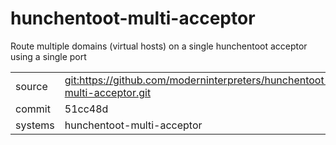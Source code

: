 * hunchentoot-multi-acceptor

Route multiple domains (virtual hosts) on a single hunchentoot acceptor using a single port

|---------+-------------------------------------------|
| source  | git:https://github.com/moderninterpreters/hunchentoot-multi-acceptor.git   |
| commit  | 51cc48d  |
| systems | hunchentoot-multi-acceptor |
|---------+-------------------------------------------|


